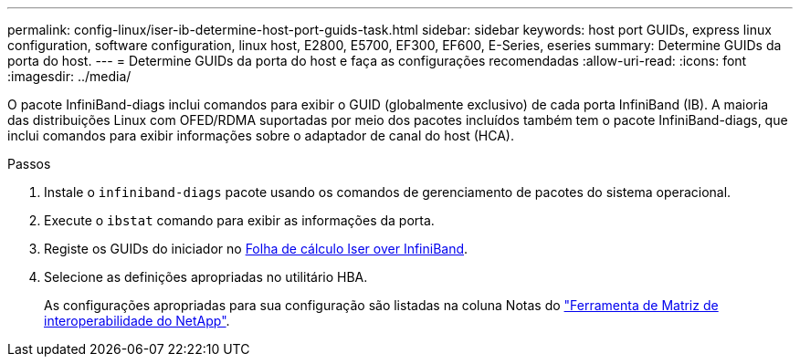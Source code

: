 ---
permalink: config-linux/iser-ib-determine-host-port-guids-task.html 
sidebar: sidebar 
keywords: host port GUIDs, express linux configuration, software configuration, linux host, E2800, E5700, EF300, EF600, E-Series, eseries 
summary: Determine GUIDs da porta do host. 
---
= Determine GUIDs da porta do host e faça as configurações recomendadas
:allow-uri-read: 
:icons: font
:imagesdir: ../media/


[role="lead"]
O pacote InfiniBand-diags inclui comandos para exibir o GUID (globalmente exclusivo) de cada porta InfiniBand (IB). A maioria das distribuições Linux com OFED/RDMA suportadas por meio dos pacotes incluídos também tem o pacote InfiniBand-diags, que inclui comandos para exibir informações sobre o adaptador de canal do host (HCA).

.Passos
. Instale o `infiniband-diags` pacote usando os comandos de gerenciamento de pacotes do sistema operacional.
. Execute o `ibstat` comando para exibir as informações da porta.
. Registe os GUIDs do iniciador no xref:iser-ib-worksheet-concept.adoc[Folha de cálculo Iser over InfiniBand].
. Selecione as definições apropriadas no utilitário HBA.
+
As configurações apropriadas para sua configuração são listadas na coluna Notas do https://mysupport.netapp.com/matrix["Ferramenta de Matriz de interoperabilidade do NetApp"^].


